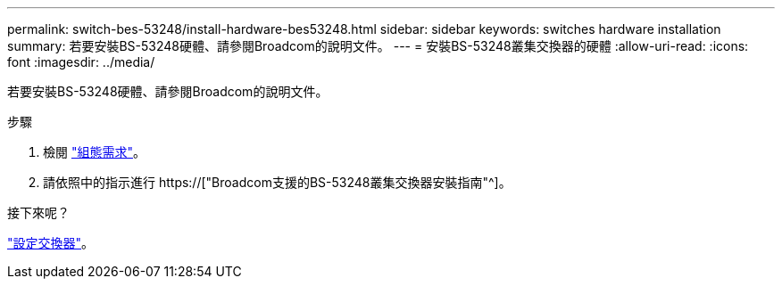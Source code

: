 ---
permalink: switch-bes-53248/install-hardware-bes53248.html 
sidebar: sidebar 
keywords: switches hardware installation 
summary: 若要安裝BS-53248硬體、請參閱Broadcom的說明文件。 
---
= 安裝BS-53248叢集交換器的硬體
:allow-uri-read: 
:icons: font
:imagesdir: ../media/


[role="lead"]
若要安裝BS-53248硬體、請參閱Broadcom的說明文件。

.步驟
. 檢閱 link:configure-reqs-bes53248.html["組態需求"]。
. 請依照中的指示進行 https://["Broadcom支援的BS-53248叢集交換器安裝指南"^]。


.接下來呢？
link:configure-install-initial.html["設定交換器"]。
